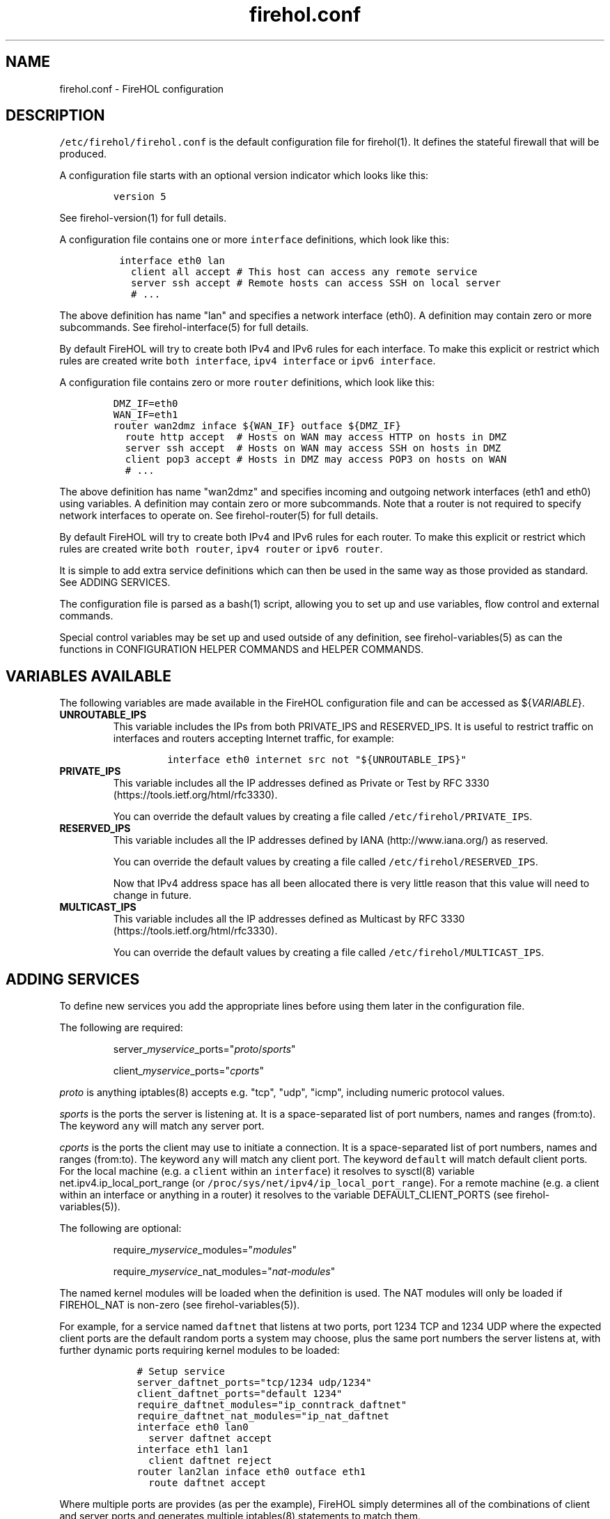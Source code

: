 .TH firehol.conf 5 "Built 02 Aug 2014" "FireHOL Reference" "2.0.0-rc.1"
.nh
.SH NAME
.PP
firehol.conf - FireHOL configuration
.SH DESCRIPTION
.PP
\f[C]/etc/firehol/firehol.conf\f[] is the default configuration file for
firehol(1).
It defines the stateful firewall that will be produced.
.PP
A configuration file starts with an optional version indicator which
looks like this:
.IP
.nf
\f[C]
version\ 5
\f[]
.fi
.PP
See firehol-version(1) for full details.
.PP
A configuration file contains one or more \f[C]interface\f[]
definitions, which look like this:
.IP
.nf
\f[C]
\ interface\ eth0\ lan
\ \ \ client\ all\ accept\ #\ This\ host\ can\ access\ any\ remote\ service
\ \ \ server\ ssh\ accept\ #\ Remote\ hosts\ can\ access\ SSH\ on\ local\ server
\ \ \ #\ ...
\f[]
.fi
.PP
The above definition has name "lan" and specifies a network interface
(eth0).
A definition may contain zero or more subcommands.
See firehol-interface(5) for full details.
.PP
By default FireHOL will try to create both IPv4 and IPv6 rules for each
interface.
To make this explicit or restrict which rules are created write
\f[C]both\ interface\f[], \f[C]ipv4\ interface\f[] or
\f[C]ipv6\ interface\f[].
.PP
A configuration file contains zero or more \f[C]router\f[] definitions,
which look like this:
.IP
.nf
\f[C]
DMZ_IF=eth0
WAN_IF=eth1
router\ wan2dmz\ inface\ ${WAN_IF}\ outface\ ${DMZ_IF}
\ \ route\ http\ accept\ \ #\ Hosts\ on\ WAN\ may\ access\ HTTP\ on\ hosts\ in\ DMZ
\ \ server\ ssh\ accept\ \ #\ Hosts\ on\ WAN\ may\ access\ SSH\ on\ hosts\ in\ DMZ
\ \ client\ pop3\ accept\ #\ Hosts\ in\ DMZ\ may\ access\ POP3\ on\ hosts\ on\ WAN
\ \ #\ ...
\f[]
.fi
.PP
The above definition has name "wan2dmz" and specifies incoming and
outgoing network interfaces (eth1 and eth0) using variables.
A definition may contain zero or more subcommands.
Note that a router is not required to specify network interfaces to
operate on.
See firehol-router(5) for full details.
.PP
By default FireHOL will try to create both IPv4 and IPv6 rules for each
router.
To make this explicit or restrict which rules are created write
\f[C]both\ router\f[], \f[C]ipv4\ router\f[] or \f[C]ipv6\ router\f[].
.PP
It is simple to add extra service definitions which can then be used in
the same way as those provided as standard.
See ADDING SERVICES.
.PP
The configuration file is parsed as a bash(1) script, allowing you to
set up and use variables, flow control and external commands.
.PP
Special control variables may be set up and used outside of any
definition, see firehol-variables(5) as can the
functions in CONFIGURATION HELPER
COMMANDS and HELPER
COMMANDS.
.SH VARIABLES AVAILABLE
.PP
The following variables are made available in the FireHOL configuration
file and can be accessed as ${\f[I]VARIABLE\f[]}.
.TP
.B UNROUTABLE_IPS
This variable includes the IPs from both PRIVATE_IPS and RESERVED_IPS.
It is useful to restrict traffic on interfaces and routers accepting
Internet traffic, for example:
.RS
.IP
.nf
\f[C]
interface\ eth0\ internet\ src\ not\ "${UNROUTABLE_IPS}"
\f[]
.fi
.RE
.TP
.B PRIVATE_IPS
This variable includes all the IP addresses defined as Private or Test
by RFC 3330 (https://tools.ietf.org/html/rfc3330).
.RS
.PP
You can override the default values by creating a file called
\f[C]/etc/firehol/PRIVATE_IPS\f[].
.RE
.TP
.B RESERVED_IPS
This variable includes all the IP addresses defined by
IANA (http://www.iana.org/) as reserved.
.RS
.PP
You can override the default values by creating a file called
\f[C]/etc/firehol/RESERVED_IPS\f[].
.PP
Now that IPv4 address space has all been allocated there is very little
reason that this value will need to change in future.
.RE
.TP
.B MULTICAST_IPS
This variable includes all the IP addresses defined as Multicast by RFC
3330 (https://tools.ietf.org/html/rfc3330).
.RS
.PP
You can override the default values by creating a file called
\f[C]/etc/firehol/MULTICAST_IPS\f[].
.RE
.SH ADDING SERVICES
.PP
To define new services you add the appropriate lines before using them
later in the configuration file.
.PP
The following are required:
.RS
.PP
server_\f[I]myservice\f[]_ports="\f[I]proto\f[]/\f[I]sports\f[]"
.RE
.RS
.PP
client_\f[I]myservice\f[]_ports="\f[I]cports\f[]"
.RE
.PP
\f[I]proto\f[] is anything iptables(8) accepts e.g.
"tcp", "udp", "icmp", including numeric protocol values.
.PP
\f[I]sports\f[] is the ports the server is listening at.
It is a space-separated list of port numbers, names and ranges
(from:to).
The keyword \f[C]any\f[] will match any server port.
.PP
\f[I]cports\f[] is the ports the client may use to initiate a
connection.
It is a space-separated list of port numbers, names and ranges
(from:to).
The keyword \f[C]any\f[] will match any client port.
The keyword \f[C]default\f[] will match default client ports.
For the local machine (e.g.
a \f[C]client\f[] within an \f[C]interface\f[]) it resolves to sysctl(8)
variable net.ipv4.ip_local_port_range (or
\f[C]/proc/sys/net/ipv4/ip_local_port_range\f[]).
For a remote machine (e.g.
a client within an interface or anything in a router) it resolves to the
variable DEFAULT_CLIENT_PORTS (see
firehol-variables(5)).
.PP
The following are optional:
.RS
.PP
require_\f[I]myservice\f[]_modules="\f[I]modules\f[]"
.RE
.RS
.PP
require_\f[I]myservice\f[]_nat_modules="\f[I]nat-modules\f[]"
.RE
.PP
The named kernel modules will be loaded when the definition is used.
The NAT modules will only be loaded if FIREHOL_NAT is non-zero (see
firehol-variables(5)).
.PP
For example, for a service named \f[C]daftnet\f[] that listens at two
ports, port 1234 TCP and 1234 UDP where the expected client ports are
the default random ports a system may choose, plus the same port numbers
the server listens at, with further dynamic ports requiring kernel
modules to be loaded:
.IP
.nf
\f[C]
\ \ \ \ #\ Setup\ service
\ \ \ \ server_daftnet_ports="tcp/1234\ udp/1234"
\ \ \ \ client_daftnet_ports="default\ 1234"
\ \ \ \ require_daftnet_modules="ip_conntrack_daftnet"
\ \ \ \ require_daftnet_nat_modules="ip_nat_daftnet
\ \ \ \ 
\ \ \ \ interface\ eth0\ lan0
\ \ \ \ \ \ server\ daftnet\ accept
\ \ \ \ \ 
\ \ \ \ interface\ eth1\ lan1
\ \ \ \ \ \ client\ daftnet\ reject
\ \ \ \ 
\ \ \ \ router\ lan2lan\ inface\ eth0\ outface\ eth1
\ \ \ \ \ \ route\ daftnet\ accept
\f[]
.fi
.PP
Where multiple ports are provides (as per the example), FireHOL simply
determines all of the combinations of client and server ports and
generates multiple iptables(8) statements to match them.
.PP
To create more complex rules, or stateless rules, you will need to
create a bash function prefixed \f[C]rules_\f[] e.g.
\f[C]rules_myservice\f[].
The best reference is the many such functions in the main firehol(1)
script.
.PP
When adding a service which uses modules, or via a custom function, you
may also wish to include the following:
.RS
.PP
ALL_SHOULD_ALSO_RUN="${ALL_SHOULD_ALSO_RUN} \f[I]myservice\f[]"
.RE
.PP
which will ensure your service is set-up correctly as part of the
\f[C]all\f[] service.
.RS
.PP
\f[B]Note\f[]
.PP
To allow definitions to be shared you can instead create files and
install them in the \f[C]/etc/firehol/services\f[] directory with a
\f[C]\&.conf\f[] extension.
.PP
The first line must read:
.IP
.nf
\f[C]
#FHVER:\ 1:213
\f[]
.fi
.PP
1 is the service definition API version.
It will be changed if the API is ever modified.
The 213 originally referred to a FireHOL 1.x minor version but is no
longer checked.
.PP
FireHOL will refuse to run if the API version does not match the
expected one.
.RE
.SH DEFINITIONS
.IP \[bu] 2
firehol-interface(5) - interface definition
.IP \[bu] 2
firehol-router(5) - router definition
.SH SUBCOMMANDS
.IP \[bu] 2
firehol-policy(5) - policy command
.IP \[bu] 2
firehol-protection(5) - protection command
.IP \[bu] 2
firehol-server(5) - server, route commands
.IP \[bu] 2
firehol-client(5) - client command
.IP \[bu] 2
firehol-group(5) - group command
.SH HELPER COMMANDS
.PP
These helpers can be used in \f[C]interface\f[] and \f[C]router\f[]
definitions as well as before them:
.IP \[bu] 2
firehol-iptables(5) - iptables helper
.IP \[bu] 2
firehol-masquerade(5) - masquerade helper
.PP
This helper can be used in \f[C]router\f[] definitions as well as before
any \f[C]router\f[] or \f[C]interface\f[]:
.IP \[bu] 2
firehol-tcpmss(5) - tcpmss helper
.SH CONFIGURATION HELPER COMMANDS
.PP
These helpers should only be used outside of \f[C]interface\f[] and
\f[C]router\f[] definitions (i.e.
before the first interface is defined).
.IP \[bu] 2
firehol-version(5) - version config helper
.IP \[bu] 2
firehol-action(5) - action config helper
.IP \[bu] 2
firehol-blacklist(5) - blacklist config helper
.IP \[bu] 2
firehol-classify(5) - classify config helper
.IP \[bu] 2
firehol-connmark(5) - connmark config helper
.IP \[bu] 2
firehol-dscp(5) - dscp config helper
.IP \[bu] 2
firehol-mac(5) - mac config helper
.IP \[bu] 2
firehol-mark(5) - mark config helper
.IP \[bu] 2
firehol-nat(5) - nat, snat, dnat, redirect helpers
.IP \[bu] 2
firehol-proxy(5) - transparent proxy/squid helpers
.IP \[bu] 2
firehol-tos(5) - tos config helper
.IP \[bu] 2
firehol-tosfix(5) - tosfix config helper
.SH SEE ALSO
.IP \[bu] 2
firehol(1) - FireHOL program
.IP \[bu] 2
firehol-variables(5) - control variables
.IP \[bu] 2
firehol-services(5) - services list
.IP \[bu] 2
firehol-actions(5) - actions for rules
.IP \[bu] 2
FireHOL Website (http://firehol.org/)
.IP \[bu] 2
FireHOL Online PDF Manual (http://firehol.org/firehol-manual.pdf)
.IP \[bu] 2
FireHOL Online HTML Manual (http://firehol.org/manual)
.SH AUTHORS
FireHOL Team.
